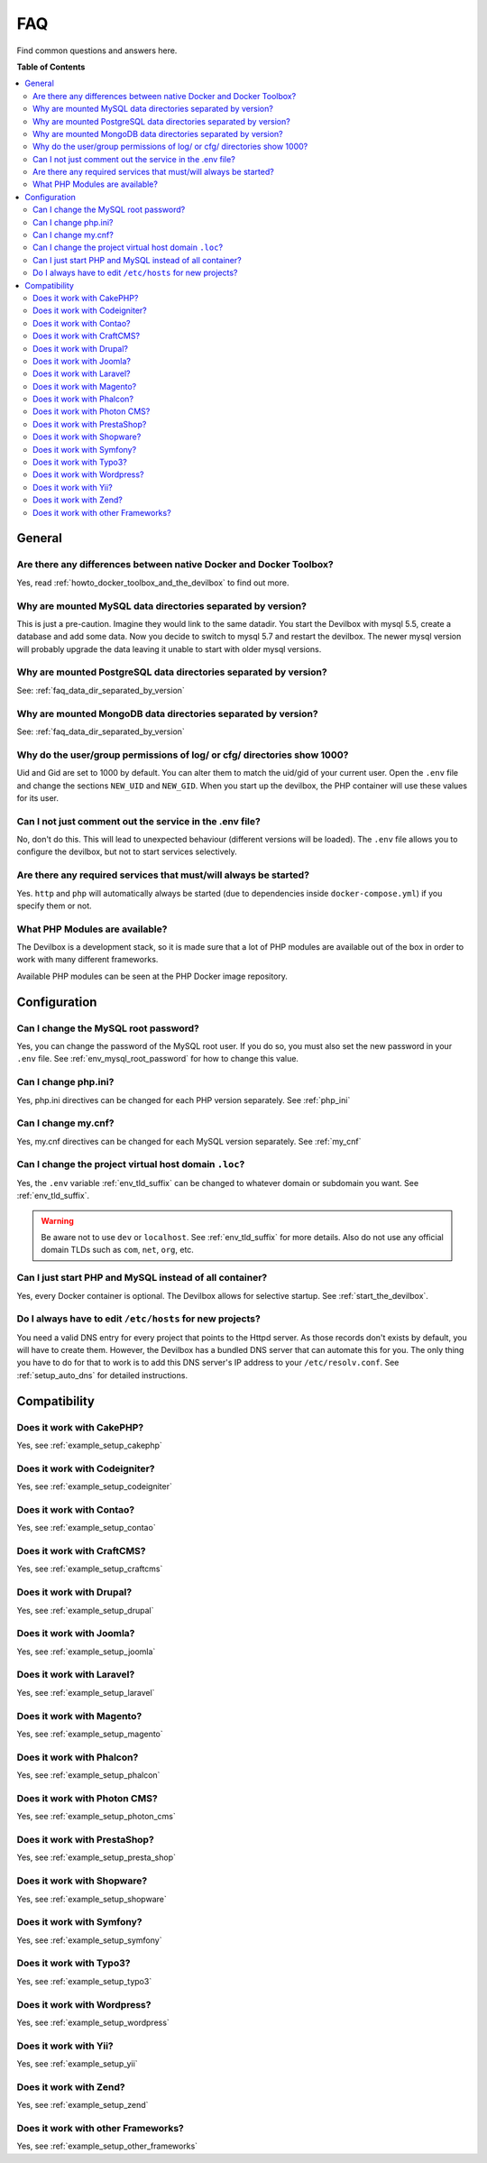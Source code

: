 .. _faq:

***
FAQ
***

Find common questions and answers here.

.. seealso::
   * :ref:`howto`
   * :ref:`troubleshooting`


**Table of Contents**

.. contents:: :local:


General
=======

Are there any differences between native Docker and Docker Toolbox?
-------------------------------------------------------------------

Yes, read :ref:`howto_docker_toolbox_and_the_devilbox` to find out more.


.. _faq_data_dir_separated_by_version:

Why are mounted MySQL data directories separated by version?
------------------------------------------------------------

This is just a pre-caution. Imagine they would link to the same datadir.  You start the Devilbox
with mysql 5.5, create a database and add some data.  Now you decide to switch to mysql 5.7 and
restart the devilbox. The newer mysql version will probably upgrade the data leaving it unable to
start with older mysql versions.


Why are mounted PostgreSQL data directories separated by version?
-----------------------------------------------------------------

See: :ref:`faq_data_dir_separated_by_version`


Why are mounted MongoDB data directories separated by version?
--------------------------------------------------------------

See: :ref:`faq_data_dir_separated_by_version`


Why do the user/group permissions of log/ or cfg/ directories show 1000?
------------------------------------------------------------------------

Uid and Gid are set to 1000 by default. You can alter them to match the uid/gid of your current
user. Open the ``.env`` file and change the sections ``NEW_UID`` and ``NEW_GID``. When you start
up the devilbox, the PHP container will use these values for its user.

.. seealso:: :ref:`env_new_uid` and :ref:`env_new_gid`


Can I not just comment out the service in the .env file?
--------------------------------------------------------

No, don't do this. This will lead to unexpected behaviour (different versions will be loaded).
The ``.env`` file allows you to configure the devilbox, but not to start services selectively.


Are there any required services that must/will always be started?
-----------------------------------------------------------------

Yes. ``http`` and ``php`` will automatically always be started (due to dependencies inside
``docker-compose.yml``) if you specify them or not.


What PHP Modules are available?
-------------------------------

The Devilbox is a development stack, so it is made sure that a lot of PHP modules are available
out of the box in order to work with many different frameworks.

Available PHP modules can be seen at the PHP Docker image repository.

.. seealso:: https://github.com/devilbox/docker-php-fpm


Configuration
=============

.. Can I load custom PHP modules without rebuilding the Docker image?
.. ------------------------------------------------------------------
.. 
.. Yes, see :ref:`custom_php_modules`
.. 
.. 
.. Can I load custom Apache modules without rebuilding the Docker image?
.. ---------------------------------------------------------------------
.. 
.. Yes, see :ref:`custom_apache_modules`


Can I change the MySQL root password?
-------------------------------------

Yes, you can change the password of the MySQL root user. If you do so, you must also set the new
password in your ``.env`` file. See :ref:`env_mysql_root_password` for how to change this value.


Can I change php.ini?
---------------------

Yes, php.ini directives can be changed for each PHP version separately. See :ref:`php_ini`


Can I change my.cnf?
--------------------

Yes, my.cnf directives can be changed for each MySQL version separately. See :ref:`my_cnf`


Can I change the project virtual host domain ``.loc``?
------------------------------------------------------

Yes, the ``.env`` variable :ref:`env_tld_suffix` can be changed to whatever domain or subdomain
you want. See :ref:`env_tld_suffix`.

.. warning::
   Be aware not to use ``dev`` or ``localhost``. See :ref:`env_tld_suffix` for more details.
   Also do not use any official domain TLDs such as ``com``, ``net``, ``org``, etc.


Can I just start PHP and MySQL instead of all container?
--------------------------------------------------------

Yes, every Docker container is optional. The Devilbox allows for selective startup. See
:ref:`start_the_devilbox`.


Do I always have to edit ``/etc/hosts`` for new projects?
---------------------------------------------------------

You need a valid DNS entry for every project that points to the Httpd server. As those records
don't exists by default, you will have to create them. However, the Devilbox has a bundled DNS
server that can automate this for you. The only thing you have to do for that to work is to add
this DNS server's IP address to your ``/etc/resolv.conf``.
See :ref:`setup_auto_dns` for detailed instructions.


Compatibility
=============

Does it work with CakePHP?
--------------------------

Yes, see :ref:`example_setup_cakephp`


Does it work with Codeigniter?
------------------------------

Yes, see :ref:`example_setup_codeigniter`


Does it work with Contao?
-------------------------

Yes, see :ref:`example_setup_contao`


Does it work with CraftCMS?
---------------------------

Yes, see :ref:`example_setup_craftcms`


Does it work with Drupal?
-------------------------

Yes, see :ref:`example_setup_drupal`


Does it work with Joomla?
-------------------------

Yes, see :ref:`example_setup_joomla`


Does it work with Laravel?
--------------------------

Yes, see :ref:`example_setup_laravel`


Does it work with Magento?
--------------------------

Yes, see :ref:`example_setup_magento`


Does it work with Phalcon?
--------------------------

Yes, see :ref:`example_setup_phalcon`


Does it work with Photon CMS?
-----------------------------

Yes, see :ref:`example_setup_photon_cms`


Does it work with PrestaShop?
-----------------------------

Yes, see :ref:`example_setup_presta_shop`


Does it work with Shopware?
---------------------------

Yes, see :ref:`example_setup_shopware`


Does it work with Symfony?
--------------------------

Yes, see :ref:`example_setup_symfony`


Does it work with Typo3?
------------------------

Yes, see :ref:`example_setup_typo3`


Does it work with Wordpress?
----------------------------

Yes, see :ref:`example_setup_wordpress`


Does it work with Yii?
----------------------

Yes, see :ref:`example_setup_yii`


Does it work with Zend?
-----------------------

Yes, see :ref:`example_setup_zend`

Does it work with other Frameworks?
-----------------------------------

Yes, see :ref:`example_setup_other_frameworks`
